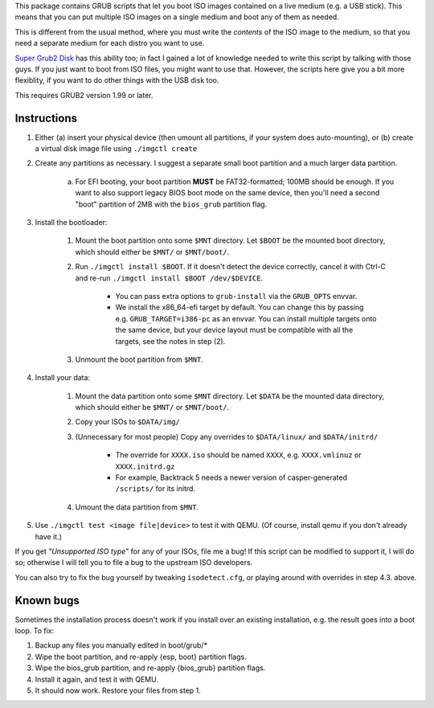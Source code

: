 This package contains GRUB scripts that let you boot ISO images contained on a live medium (e.g. a USB stick). This means that you can put multiple ISO images on a single medium and boot any of them as needed.

This is different from the usual method, where you must write the *contents* of the ISO image to the medium, so that you need a separate medium for each distro you want to use.

`Super Grub2 Disk <http://www.supergrubdisk.org/>`_ has this ability too; in fact I gained a lot of knowledge needed to write this script by talking with those guys. If you just want to boot from ISO files, you might want to use that. However, the scripts here give you a bit more flexiblity, if you want to do other things with the USB disk too.

This requires GRUB2 version 1.99 or later.

Instructions
============

1.  Either (a) insert your physical device (then umount all partitions, if your system does auto-mounting), or (b) create a virtual disk image file using ``./imgctl create``
2.  Create any partitions as necessary. I suggest a separate small boot partition and a much larger data partition.

	a.  For EFI booting, your boot partition **MUST** be FAT32-formatted; 100MB should be enough. If you want to also support legacy BIOS boot mode on the same device, then you'll need a second "boot" partition of 2MB with the ``bios_grub`` partition flag.

3.  Install the bootloader:

	1.  Mount the boot partition onto some ``$MNT`` directory. Let ``$BOOT`` be the mounted boot directory, which should either be ``$MNT/`` or ``$MNT/boot/``.
	2.  Run ``./imgctl install $BOOT``. If it doesn't detect the device correctly, cancel it with Ctrl-C and re-run ``./imgctl install $BOOT /dev/$DEVICE``.

		- You can pass extra options to ``grub-install`` via the ``GRUB_OPTS`` envvar.
		- We install the x86_64-efi target by default. You can change this by passing e.g. ``GRUB_TARGET=i386-pc`` as an envvar. You can install multiple targets onto the same device, but your device layout must be compatible with all the targets, see the notes in step (2).

	3.  Unmount the boot partition from ``$MNT``.

4.  Install your data:

	1.  Mount the data partition onto some ``$MNT`` directory. Let ``$DATA`` be the mounted data directory, which should either be ``$MNT/`` or ``$MNT/boot/``.
	2.  Copy your ISOs to ``$DATA/img/``
	3.  (Unnecessary for most people) Copy any overrides to ``$DATA/linux/`` and ``$DATA/initrd/``

		- The override for ``XXXX.iso`` should be named ``XXXX``, e.g. ``XXXX.vmlinuz`` or ``XXXX.initrd.gz``
		- For example, Backtrack 5 needs a newer version of casper-generated ``/scripts/`` for its initrd.

	4.  Umount the data partition from ``$MNT``.

5.  Use ``./imgctl test <image file|device>`` to test it with QEMU. (Of course, install qemu if you don't already have it.)

If you get *"Unsupported ISO type"* for any of your ISOs, file me a bug! If this script can be modified to support it, I will do so; otherwise I will tell you to file a bug to the upstream ISO developers.

You can also try to fix the bug yourself by tweaking ``isodetect.cfg``, or playing around with overrides in step 4.3. above.

Known bugs
==========

Sometimes the installation process doesn't work if you install over an existing installation, e.g. the result goes into a boot loop. To fix:

1. Backup any files you manually edited in boot/grub/*
2. Wipe the boot partition, and re-apply {esp, boot} partition flags.
3. Wipe the bios_grub partition, and re-apply {bios_grub} partition flags.
4. Install it again, and test it with QEMU.
5. It should now work. Restore your files from step 1.
